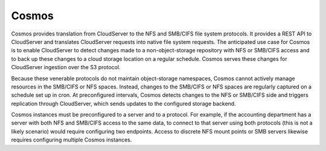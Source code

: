 Cosmos
======

Cosmos provides translation from CloudServer to the NFS and SMB/CIFS
file system protocols. It provides a REST API to CloudServer and
translates CloudServer requests into native file system requests.
The anticipated use case for Cosmos is to enable CloudServer to detect
changes made to a non-object-storage repository with NFS or SMB/CIFS
access and to back up these changes to a cloud storage location on a
regular schedule. Cosmos serves these changes for CloudServer 
ingestion over the S3 protocol.

.. image:: ../Resources/Images/Cosmos.svg
   :align: center

Because these venerable protocols do not maintain object-storage
namespaces, Cosmos cannot actively manage resources in the SMB/CIFS or
NFS spaces. Instead, changes to the SMB/CIFS or NFS spaces are
regularly captured on a schedule set up in cron. At preconfigured
intervals, Cosmos detects changes to the NFS or SMB/CIFS side and
triggers replication through CloudServer, which sends updates to the
configured storage backend.

Cosmos instances must be preconfigured to a server and to a protocol.
For example, if the accounting department has a server with both NFS
and SMB/CIFS access to the same data, to connect to that server using
both protocols (this is not a likely scenario) would require configuring
two endpoints. Access to discrete NFS mount points or SMB servers likewise
requires configuring multiple Cosmos instances.